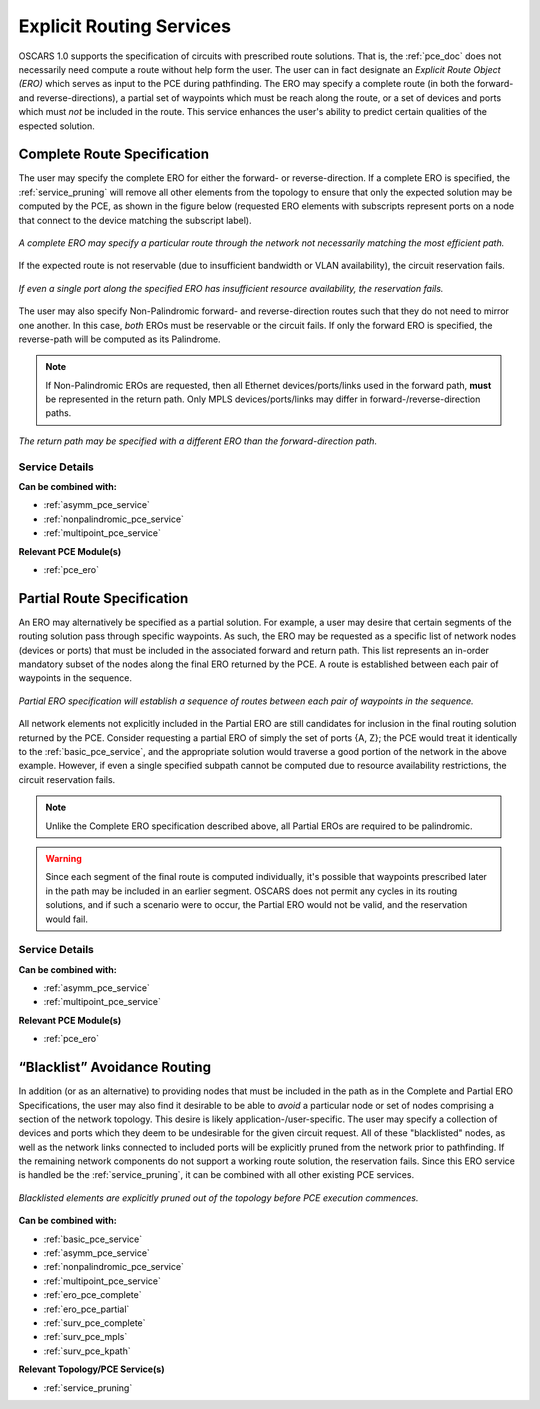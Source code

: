 .. _ero_pce_services:

Explicit Routing Services
=========================

OSCARS 1.0 supports the specification of circuits with prescribed route solutions. That is, the :ref:`pce_doc` does not necessarily need compute a route without help form the user. The user can in fact designate an *Explicit Route Object (ERO)* which serves as input to the PCE during pathfinding. The ERO may specify a complete route (in both the forward- and reverse-directions), a partial set of waypoints which must be reach along the route, or a set of devices and ports which must *not* be included in the route. This service enhances the user's ability to predict certain qualities of the espected solution.

.. _ero_pce_complete:

Complete Route Specification
----------------------------

The user may specify the complete ERO for either the forward- or reverse-direction. If a complete ERO is specified, the :ref:`service_pruning` will remove all other elements from the topology to ensure that only the expected solution may be computed by the PCE, as shown in the figure below (requested ERO elements with subscripts represent ports on a node that connect to the device matching the subscript label).

.. figure:: ../../.static/ero_complete.png
    :scale: 75%
    :alt: Complete ERO
    :align: center

    *A complete ERO may specify a particular route through the network not necessarily matching the most efficient path.*


If the expected route is not reservable (due to insufficient bandwidth or VLAN availability), the circuit reservation fails.  

.. figure:: ../../.static/ero_fail.gif
    :scale: 75%
    :alt: Complete ERO Failure
    :align: center

    *If even a single port along the specified ERO has insufficient resource availability, the reservation fails.*

The user may also specify Non-Palindromic forward- and reverse-direction routes such that they do not need to mirror one another. In this case, *both* EROs must be reservable or the circuit fails. If only the forward ERO is specified, the reverse-path will be computed as its Palindrome.

.. note::

	If Non-Palindromic EROs are requested, then all Ethernet devices/ports/links used in the forward path, **must** be represented in the return path. Only MPLS devices/ports/links may differ in forward-/reverse-direction paths.

.. figure:: ../../.static/ero_nonpal.png
    :scale: 75%
    :alt: Non-Palindromic ERO
    :align: center

    *The return path may be specified with a different ERO than the forward-direction path.*

Service Details
^^^^^^^^^^^^^^^

**Can be combined with:**

- :ref:`asymm_pce_service`
- :ref:`nonpalindromic_pce_service`
- :ref:`multipoint_pce_service`


**Relevant PCE Module(s)**

- :ref:`pce_ero`


.. _ero_pce_partial:

Partial Route Specification
---------------------------
    
An ERO may alternatively be specified as a partial solution. For example, a user may desire that certain segments of the routing solution pass through specific waypoints. As such, the ERO may be requested as a specific list of network nodes (devices or ports) that must be included in the associated forward and return path. This list represents an in-order mandatory subset of the nodes along the final ERO returned by the PCE. A route is established between each pair of waypoints in the sequence. 

.. figure:: ../../.static/ero_partial.gif
    :scale: 75%
    :alt: Non-Palindromic ERO
    :align: center

    *Partial ERO specification will establish a sequence of routes between each pair of waypoints in the sequence.*

All network elements not explicitly included in the Partial ERO are still candidates for inclusion in the final routing solution returned by the PCE. Consider requesting a partial ERO of simply the set of ports {A, Z}; the PCE would treat it identically to the :ref:`basic_pce_service`, and the appropriate solution would traverse a good portion of the network in the above example. However, if even a single specified subpath cannot be computed due to resource availability restrictions, the circuit reservation fails.

.. note::

	Unlike the Complete ERO specification described above, all Partial EROs are required to be palindromic.

.. warning::

	Since each segment of the final route is computed individually, it's possible that waypoints prescribed later in the path may be included in an earlier segment. OSCARS does not permit any cycles in its routing solutions, and if such a scenario were to occur, the Partial ERO would not be valid, and the reservation would fail.

Service Details
^^^^^^^^^^^^^^^

**Can be combined with:**

- :ref:`asymm_pce_service`
- :ref:`multipoint_pce_service`


**Relevant PCE Module(s)**

- :ref:`pce_ero`


.. _ero_pce_blacklist:

“Blacklist” Avoidance Routing
-----------------------------

In addition (or as an alternative) to providing nodes that must be included in the path as in the Complete and Partial ERO Specifications, the user may also find it desirable to be able to *avoid* a particular node or set of nodes comprising a section of the network topology. This desire is likely application-/user-specific. The user may specify a collection of devices and ports which they deem to be undesirable for the given circuit request. All of these "blacklisted" nodes, as well as the network links connected to included ports will be explicitly pruned from the network prior to pathfinding. If the remaining network components do not support a working route solution, the reservation fails. Since this ERO service is handled be the :ref:`service_pruning`, it can be combined with all other existing PCE services.
    


.. figure:: ../../.static/ero_blacklist.gif
    :scale: 75%
    :alt: Blacklist
    :align: center

    *Blacklisted elements are explicitly pruned out of the topology before PCE execution commences.*


**Can be combined with:**

- :ref:`basic_pce_service`
- :ref:`asymm_pce_service`
- :ref:`nonpalindromic_pce_service`
- :ref:`multipoint_pce_service`
- :ref:`ero_pce_complete`
- :ref:`ero_pce_partial`
- :ref:`surv_pce_complete`
- :ref:`surv_pce_mpls`
- :ref:`surv_pce_kpath`


**Relevant Topology/PCE Service(s)**

- :ref:`service_pruning`
